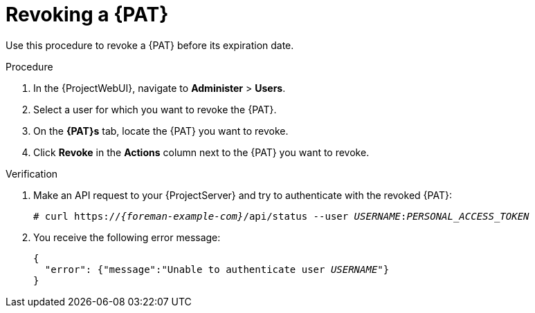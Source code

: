 [id="revoking-a-personal-access-token_{context}"]
= Revoking a {PAT}

Use this procedure to revoke a {PAT} before its expiration date.

.Procedure
. In the {ProjectWebUI}, navigate to *Administer* > *Users*.
. Select a user for which you want to revoke the {PAT}.
. On the *{PAT}s* tab, locate the {PAT} you want to revoke.
. Click *Revoke* in the *Actions* column next to the {PAT} you want to revoke.

.Verification
. Make an API request to your {ProjectServer} and try to authenticate with the revoked {PAT}:
// tags in combination with `none` substitution have to be used here to render colon between USERNAME and PAT as normal.
+
[options="nowrap", subs="none,attributes"]
----
# curl https://<em>{foreman-example-com}</em>/api/status --user <em>USERNAME</em>:<em>PERSONAL_ACCESS_TOKEN</em>
----
. You receive the following error message:
+
[options="nowrap", subs="+quotes,verbatim,attributes"]
----
{
  "error": {"message":"Unable to authenticate user _USERNAME_"}
}
----
